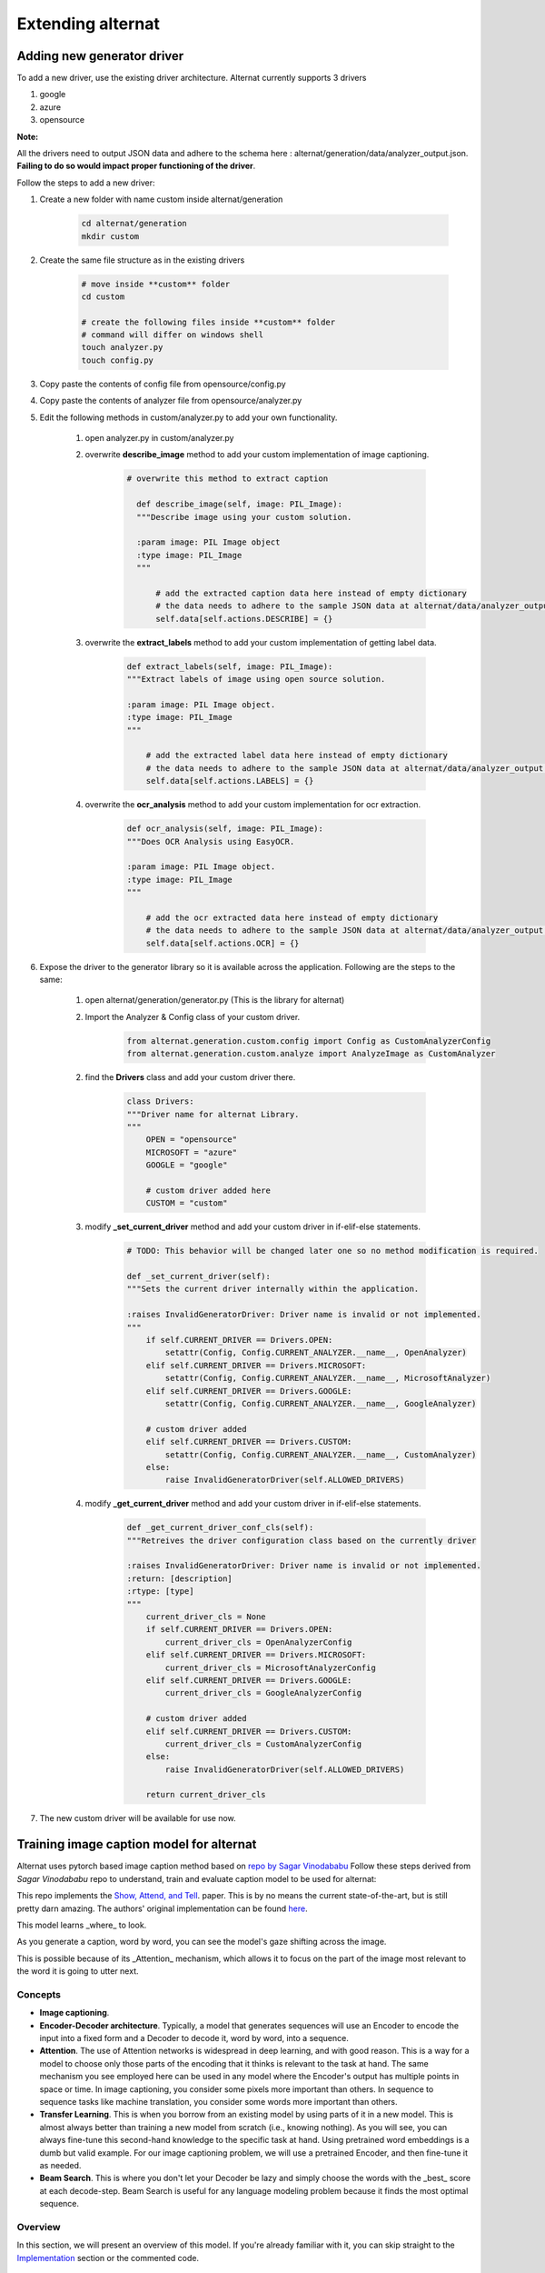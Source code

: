 =====================
Extending alternat
=====================


Adding new generator driver
-----------------------------

To add a new driver, use the existing driver architecture. Alternat currently supports 3 drivers

1. google

2. azure

3. opensource

**Note:**

All the drivers need to output JSON data and adhere to the schema here :
alternat/generation/data/analyzer_output.json. **Failing to do so would impact proper functioning of the driver**.

Follow the steps to add a new driver:

1. Create a new folder with name custom inside alternat/generation

    .. code-block:: bash

      cd alternat/generation
      mkdir custom

2. Create the same file structure as in the existing drivers

    .. code-block:: bash

      # move inside **custom** folder
      cd custom

      # create the following files inside **custom** folder
      # command will differ on windows shell
      touch analyzer.py
      touch config.py

3. Copy paste the contents of config file from opensource/config.py

4. Copy paste the contents of analyzer file from opensource/analyzer.py

5. Edit the following methods in custom/analyzer.py to add your own functionality.

    1. open analyzer.py in custom/analyzer.py

    2. overwrite **describe_image** method to add your custom implementation of image captioning.

        .. code-block:: bash

          # overwrite this method to extract caption

            def describe_image(self, image: PIL_Image):
            """Describe image using your custom solution.

            :param image: PIL Image object
            :type image: PIL_Image
            """

                # add the extracted caption data here instead of empty dictionary
                # the data needs to adhere to the sample JSON data at alternat/data/analyzer_output.json
                self.data[self.actions.DESCRIBE] = {}

    3. overwrite the **extract_labels** method to add your custom implementation of getting label data.

        .. code-block:: bash

          def extract_labels(self, image: PIL_Image):
          """Extract labels of image using open source solution.

          :param image: PIL Image object.
          :type image: PIL_Image
          """

              # add the extracted label data here instead of empty dictionary
              # the data needs to adhere to the sample JSON data at alternat/data/analyzer_output.json
              self.data[self.actions.LABELS] = {}

    4. overwrite the **ocr_analysis** method to add your custom implementation for ocr extraction.

        .. code-block:: bash

          def ocr_analysis(self, image: PIL_Image):
          """Does OCR Analysis using EasyOCR.

          :param image: PIL Image object.
          :type image: PIL_Image
          """

              # add the ocr extracted data here instead of empty dictionary
              # the data needs to adhere to the sample JSON data at alternat/data/analyzer_output.json
              self.data[self.actions.OCR] = {}

6. Expose the driver to the generator library so it is available across the application. Following are the steps to the same:

    1. open alternat/generation/generator.py (This is the library for alternat)

    2. Import the Analyzer & Config class of your custom driver.

        .. code-block:: bash

          from alternat.generation.custom.config import Config as CustomAnalyzerConfig
          from alternat.generation.custom.analyze import AnalyzeImage as CustomAnalyzer

    2. find the **Drivers** class and add your custom driver there.

        .. code-block:: bash

          class Drivers:
          """Driver name for alternat Library.
          """
              OPEN = "opensource"
              MICROSOFT = "azure"
              GOOGLE = "google"

              # custom driver added here
              CUSTOM = "custom"


    3. modify **_set_current_driver** method and add your custom driver in if-elif-else statements.

        .. code-block:: bash

          # TODO: This behavior will be changed later one so no method modification is required.

          def _set_current_driver(self):
          """Sets the current driver internally within the application.

          :raises InvalidGeneratorDriver: Driver name is invalid or not implemented.
          """
              if self.CURRENT_DRIVER == Drivers.OPEN:
                  setattr(Config, Config.CURRENT_ANALYZER.__name__, OpenAnalyzer)
              elif self.CURRENT_DRIVER == Drivers.MICROSOFT:
                  setattr(Config, Config.CURRENT_ANALYZER.__name__, MicrosoftAnalyzer)
              elif self.CURRENT_DRIVER == Drivers.GOOGLE:
                  setattr(Config, Config.CURRENT_ANALYZER.__name__, GoogleAnalyzer)

              # custom driver added
              elif self.CURRENT_DRIVER == Drivers.CUSTOM:
                  setattr(Config, Config.CURRENT_ANALYZER.__name__, CustomAnalyzer)
              else:
                  raise InvalidGeneratorDriver(self.ALLOWED_DRIVERS)


    4. modify **_get_current_driver** method and add your custom driver in if-elif-else statements.

        .. code-block:: bash

          def _get_current_driver_conf_cls(self):
          """Retreives the driver configuration class based on the currently driver

          :raises InvalidGeneratorDriver: Driver name is invalid or not implemented.
          :return: [description]
          :rtype: [type]
          """
              current_driver_cls = None
              if self.CURRENT_DRIVER == Drivers.OPEN:
                  current_driver_cls = OpenAnalyzerConfig
              elif self.CURRENT_DRIVER == Drivers.MICROSOFT:
                  current_driver_cls = MicrosoftAnalyzerConfig
              elif self.CURRENT_DRIVER == Drivers.GOOGLE:
                  current_driver_cls = GoogleAnalyzerConfig

              # custom driver added
              elif self.CURRENT_DRIVER == Drivers.CUSTOM:
                  current_driver_cls = CustomAnalyzerConfig
              else:
                  raise InvalidGeneratorDriver(self.ALLOWED_DRIVERS)

              return current_driver_cls


7. The new custom driver will be available for use now.


Training image caption model for alternat
--------------------------------------------

Alternat uses pytorch based image caption method based on `repo by Sagar Vinodababu <https://github.com/sgrvinod/a-PyTorch-Tutorial-to-Image-Captioning>`_
Follow these steps derived from *Sagar Vinodababu* repo to understand, train and evaluate caption model to be used for alternat:

This repo implements the `Show, Attend, and Tell <https://arxiv.org/abs/1502.03044>`_. paper. This is by no means the current state-of-the-art, but is still pretty darn amazing. The authors' original implementation can be found `here <https://github.com/kelvinxu/arctic-captions>`_.

This model learns _where_ to look.

As you generate a caption, word by word, you can see the model's gaze shifting across the image.

This is possible because of its _Attention_ mechanism, which allows it to focus on the part of the image most relevant to the word it is going to utter next.


Concepts
=============

* **Image captioning**.

* **Encoder-Decoder architecture**. Typically, a model that generates sequences will use an Encoder to encode the input into a fixed form and a Decoder to decode it, word by word, into a sequence.

* **Attention**. The use of Attention networks is widespread in deep learning, and with good reason. This is a way for a model to choose only those parts of the encoding that it thinks is relevant to the task at hand. The same mechanism you see employed here can be used in any model where the Encoder's output has multiple points in space or time. In image captioning, you consider some pixels more important than others. In sequence to sequence tasks like machine translation, you consider some words more important than others.

* **Transfer Learning**. This is when you borrow from an existing model by using parts of it in a new model. This is almost always better than training a new model from scratch (i.e., knowing nothing). As you will see, you can always fine-tune this second-hand knowledge to the specific task at hand. Using pretrained word embeddings is a dumb but valid example. For our image captioning problem, we will use a pretrained Encoder, and then fine-tune it as needed.

* **Beam Search**. This is where you don't let your Decoder be lazy and simply choose the words with the _best_ score at each decode-step. Beam Search is useful for any language modeling problem because it finds the most optimal sequence.

Overview
============

In this section, we will present an overview of this model. If you're already familiar with it, you can skip straight to the `Implementation <https://github.com/sgrvinod/a-PyTorch-Tutorial-to-Image-Captioning#implementation>`_ section or the commented code.

Encoder
*************

The Encoder **encodes the input image with 3 color channels into a smaller image with "learned" channels**.

This smaller encoded image is a summary representation of all that's useful in the original image.

Since we want to encode images, we use Convolutional Neural Networks (CNNs).

We don't need to train an encoder from scratch. Why? Because there are already CNNs trained to represent images.

For years, people have been building models that are extraordinarily good at classifying an image into one of a thousand categories. It stands to reason that these models capture the essence of an image very well.

We have chosen to use the **101 layered Residual Network trained on the ImageNet classification task**, already available in PyTorch. As stated earlier, this is an example of Transfer Learning. You have the option of fine-tuning it to improve performance.

.. figure:: img/encoder.png
    :alt: ResNet Encoder

    ResNet Encoder

These models progressively create smaller and smaller representations of the original image, and each subsequent representation is more "learned", with a greater number of channels. The final encoding produced by our ResNet-101 encoder has a size of 14x14 with 2048 channels, i.e., a `2048, 14, 14` size tensor.

I encourage you to experiment with other pre-trained architectures. The paper uses a VGGnet, also pretrained on ImageNet, but without fine-tuning. Either way, modifications are necessary. Since the last layer or two of these models are linear layers coupled with softmax activation for classification, we strip them away.

Decoder
*************

The Decoder's job is to **look at the encoded image and generate a caption word by word**.

Since it's generating a sequence, it would need to be a Recurrent Neural Network (RNN). We will use an LSTM.

In a typical setting without Attention, you could simply average the encoded image across all pixels. You could then feed this, with or without a linear transformation, into the Decoder as its first hidden state and generate the caption. Each predicted word is used to generate the next word.

.. figure:: img/decoder_no_att.png
    :alt: Decoder without Attention

    Decoder without Attention


In a setting _with_ Attention, we want the Decoder to be able to **look at different parts of the image at different points in the sequence**. For example, while generating the word `football` in `a man holds a football`, the Decoder would know to focus on – you guessed it – the football!

.. figure:: img/decoder_att.png
    :alt: Decoder with Attention

    Decoder with Attention

Instead of the simple average, we use the _weighted_ average across all pixels, with the weights of the important pixels being greater. This weighted representation of the image can be concatenated with the previously generated word at each step to generate the next word.

Attention
**********

The Attention network **computes these weights**.

Intuitively, how would you estimate the importance of a certain part of an image? You would need to be aware of the sequence you have generated *so far*, so you can look at the image and decide what needs describing next. For example, after you mention `a man`, it is logical to declare that he is `holding a football`.

This is exactly what the Attention mechanism does – it considers the sequence generated thus far, and _attends_ to the part of the image that needs describing next.

.. figure:: img/att.png
    :alt: Attention

    Attention

We will use _soft_ Attention, where the weights of the pixels add up to 1. If there are `P` pixels in our encoded image, then at each timestep `t` –

.. figure:: img/weights.png
    :alt: weights

    weights


You could interpret this entire process as computing the **probability that a pixel is _the_ place to look to generate the next word**.

Putting it all together
*****************************

It might be clear by now what our combined network looks like.

.. figure:: img/model.png
    :alt: Putting it all together

    Putting it all together

- Once the Encoder generates the encoded image, we transform the encoding to create the initial hidden state `h` (and cell state `C`) for the LSTM Decoder.
- At each decode step,
  - the encoded image and the previous hidden state is used to generate weights for each pixel in the Attention network.
  - the previously generated word and the weighted average of the encoding are fed to the LSTM Decoder to generate the next word.

Beam Search
*************

We use a linear layer to transform the Decoder's output into a score for each word in the vocabulary.

The straightforward – and greedy – option would be to choose the word with the highest score and use it to predict the next word. But this is not optimal because the rest of the sequence hinges on that first word you choose. If that choice isn't the best, everything that follows is sub-optimal. And it's not just the first word – each word in the sequence has consequences for the ones that succeed it.

It might very well happen that if you'd chosen the _third_ best word at that first step, and the _second_ best word at the second step, and so on... _that_ would be the best sequence you could generate.

It would be best if we could somehow _not_ decide until we've finished decoding completely, and **choose the sequence that has the highest _overall_ score from a basket of candidate sequences**.

Beam Search does exactly this.

- At the first decode step, consider the top `k` candidates.
- Generate `k` second words for each of these `k` first words.
- Choose the top `k` [first word, second word] combinations considering additive scores.
- For each of these `k` second words, choose `k` third words, choose the top `k` [first word, second word, third word] combinations.
- Repeat at each decode step.
- After `k` sequences terminate, choose the sequence with the best overall score.

.. figure:: img/beam_search.png
    :alt: Beam Search example

    Beam Search example


As you can see, some sequences (striked out) may fail early, as they don't make it to the top `k` at the next step. Once `k` sequences (underlined) generate the `<end>` token, we choose the one with the highest score.

Implementation
==================

The sections below briefly describe the implementation.

They are meant to provide some context, but **details are best understood directly from the code**, which is quite heavily commented.

Dataset
*************

I'm using the MSCOCO '14 Dataset. You'd need to download the `Training (13GB) <http://images.cocodataset.org/zips/train2014.zip>`_  and `Validation (6GB) <http://images.cocodataset.org/zips/val2014.zip>`_ images.

We will use `Andrej Karpathy's training, validation, and test splits <http://cs.stanford.edu/people/karpathy/deepimagesent/caption_datasets.zip>`_ . This zip file contain the captions. You will also find splits and captions for the Flicker8k and Flicker30k datasets, so feel free to use these instead of MSCOCO if the latter is too large for your computer.

Inputs to model
****************

We will need three inputs.

Images
*******

Since we're using a pretrained Encoder, we would need to process the images into the form this pretrained Encoder is accustomed to.

Pretrained ImageNet models available as part of PyTorch's `torchvision` module. `This page <https://pytorch.org/docs/master/torchvision/models.html>`_  details the preprocessing or transformation we need to perform – pixel values must be in the range [0,1] and we must then normalize the image by the mean and standard deviation of the ImageNet images' RGB channels.::

    mean = [0.485, 0.456, 0.406]
    std = [0.229, 0.224, 0.225]


Also, PyTorch follows the NCHW convention, which means the channels dimension (C) must precede the size dimensions.

We will resize all MSCOCO images to 256x256 for uniformity.

Therefore, **images fed to the model must be a `Float` tensor of dimension `N, 3, 256, 256`**, and must be normalized by the aforesaid mean and standard deviation. `N` is the batch size.

Captions
**********

Captions are both the target and the inputs of the Decoder as each word is used to generate the next word.

To generate the first word, however, we need a *zeroth* word, `<start>`.

At the last word, we should predict `<end>` the Decoder must learn to predict the end of a caption. This is necessary because we need to know when to stop decoding during inference.

`<start> a man holds a football <end>`

Since we pass the captions around as fixed size Tensors, we need to pad captions (which are naturally of varying length) to the same length with `<pad>` tokens.

`<start> a man holds a football <end> <pad> <pad> <pad>....`

Furthermore, we create a `word_map` which is an index mapping for each word in the corpus, including the `<start>`,`<end>`, and `<pad>` tokens. PyTorch, like other libraries, needs words encoded as indices to look up embeddings for them or to identify their place in the predicted word scores.

`9876 1 5 120 1 5406 9877 9878 9878 9878....`

Therefore, **captions fed to the model must be an `Int` tensor of dimension `N, L`** where `L` is the padded length.

Caption Lengths
****************

Since the captions are padded, we would need to keep track of the lengths of each caption. This is the actual length + 2 (for the `<start>` and `<end>` tokens).

Caption lengths are also important because you can build dynamic graphs with PyTorch. We only process a sequence upto its length and don't waste compute on the *<pad>*s.

Therefore, **caption lengths fed to the model must be an `Int` tensor of dimension `N`**.

Data pipeline
****************

See `create_input_files()` in `utils.py <https://github.com/keplerlab/alternat/blob/main/training_opensource_caption_model/utils.py>`_.

This reads the data downloaded and saves the following files –

- An **HDF5 file containing images for each split in an `I, 3, 256, 256` tensor**, where `I` is the number of images in the split. Pixel values are still in the range [0, 255], and are stored as unsigned 8-bit `Int`s.
- A **JSON file for each split with a list of `N_c` * `I` encoded captions**, where `N_c` is the number of captions sampled per image. These captions are in the same order as the images in the HDF5 file. Therefore, the `i`th caption will correspond to the `i // N_c`th image.
- A **JSON file for each split with a list of `N_c` * `I` caption lengths**. The `i`th value is the length of the `i`th caption, which corresponds to the `i // N_c`th image.
- A **JSON file which contains the `word_map`**, the word-to-index dictionary.

Before we save these files, we have the option to only use captions that are shorter than a threshold, and to bin less frequent words into an `<unk>` token.

We use HDF5 files for the images because we will read them directly from disk during training / validation. They're simply too large to fit into RAM all at once. But we do load all captions and their lengths into memory.

See `CaptionDataset` in `datasets.py <https://github.com/keplerlab/alternat/blob/main/training_opensource_caption_model/datasets.py>`_.

This is a subclass of PyTorch `Dataset <https://pytorch.org/docs/master/data.html#torch.utils.data.Dataset>`_ . It needs a `**len**` method defined, which returns the size of the dataset, and a `**getitem**` method which returns the `i`th image, caption, and caption length.

We read images from disk, convert pixels to [0,255], and normalize them inside this class.

The `Dataset` will be used by a PyTorch `DataLoader <https://pytorch.org/docs/master/data.html#torch.utils.data.DataLoader>`_ in `train.py` to create and feed batches of data to the model for training or validation.

Encoder
*********

See `Encoder` in `models.py <https://github.com/keplerlab/alternat/blob/main/training_opensource_caption_model/models.py>`_.

We use a pretrained ResNet-101 already available in PyTorch's `torchvision` module. Discard the last two layers (pooling and linear layers), since we only need to encode the image, and not classify it.

We do add an `AdaptiveAvgPool2d()` layer to **resize the encoding to a fixed size**. This makes it possible to feed images of variable size to the Encoder. (We did, however, resize our input images to `256, 256` because we had to store them together as a single tensor.)

Since we may want to fine-tune the Encoder, we add a `fine_tune()` method which enables or disables the calculation of gradients for the Encoder's parameters. We **only fine-tune convolutional blocks 2 through 4 in the ResNet**, because the first convolutional block would have usually learned something very fundamental to image processing, such as detecting lines, edges, curves, etc. We don't mess with the foundations.

Attention
**********

See `Attention` in `models.py <https://github.com/keplerlab/alternat/blob/main/training_opensource_caption_model/models.py>`_.

The Attention network is simple – it's composed of only linear layers and a couple of activations.

Separate linear layers **transform both the encoded image (flattened to `N, 14 * 14, 2048`) and the hidden state (output) from the Decoder to the same dimension**, viz. the Attention size. They are then added and ReLU activated. A third linear layer **transforms this result to a dimension of 1**, whereupon we **apply the softmax to generate the weights** `alpha`.

Decoder
*********

See `DecoderWithAttention` in `models.py <https://github.com/keplerlab/alternat/blob/main/training_opensource_caption_model/models.py>`_.

The output of the Encoder is received here and flattened to dimensions `N, 14 * 14, 2048`. This is just convenient and prevents having to reshape the tensor multiple times.

We **initialize the hidden and cell state of the LSTM** using the encoded image with the `init_hidden_state()` method, which uses two separate linear layers.

At the very outset, we **sort the `N` images and captions by decreasing caption lengths**. This is so that we can process only _valid_ timesteps, i.e., not process the `<pad>`s.

.. figure:: img/sorted.jpg
    :alt:


We can iterate over each timestep, processing only the colored regions, which are the **_effective_ batch size** `N_t` at that timestep. The sorting allows the top `N_t` at any timestep to align with the outputs from the previous step. At the third timestep, for example, we process only the top 5 images, using the top 5 outputs from the previous step.

This **iteration is performed _manually_ in a `for` loop** with a PyTorch `LSTMCell <https://pytorch.org/docs/master/nn.html#torch.nn.LSTM>`_ instead of iterating automatically without a loop with a PyTorch `LSTM <https://pytorch.org/docs/master/nn.html#torch.nn.LSTM>`_. This is because we need to execute the Attention mechanism between each decode step. An `LSTMCell` is a single timestep operation, whereas an `LSTM` would iterate over multiple timesteps continously and provide all outputs at once.

We **compute the weights and attention-weighted encoding** at each timestep with the Attention network. In section `4.2.1` of the paper, they recommend **passing the attention-weighted encoding through a filter or gate**. This gate is a sigmoid activated linear transform of the Decoder's previous hidden state. The authors state that this helps the Attention network put more emphasis on the objects in the image.

We **concatenate this filtered attention-weighted encoding with the embedding of the previous word** (`<start>` to begin), and run the `LSTMCell` to **generate the new hidden state (or output)**. A linear layer **transforms this new hidden state into scores for each word in the vocabulary**, which is stored.

We also store the weights returned by the Attention network at each timestep. You will see why soon enough.

Training
***************************

Before you begin, make sure to save the required data files for training, validation, and testing. To do this, run the contents of `create_input_files.py <https://github.com/keplerlab/alternat/blob/main/training_opensource_caption_model/create_input_files.py>`_ after pointing it to the the Karpathy JSON file and the image folder containing the extracted `train2014` and `val2014` folders from your `downloaded data <https://github.com/sgrvinod/a-PyTorch-Tutorial-to-Image-Captioning#dataset>`_.

See `train.py <https://github.com/keplerlab/alternat/blob/main/training_opensource_caption_model/train.py>`_.

The parameters for the model (and training it) are at the beginning of the file, so you can easily check or modify them should you wish to.

To **train your model from scratch**, simply run this file –

`python train.py`

To **resume training at a checkpoint**, point to the corresponding file with the `checkpoint` parameter at the beginning of the code.

Note that we perform validation at the end of every training epoch.

Loss Function
***************************


Since we're generating a sequence of words, we use `CrossEntropyLoss <https://pytorch.org/docs/master/nn.html#torch.nn.CrossEntropyLoss>`_. You only need to submit the raw scores from the final layer in the Decoder, and the loss function will perform the softmax and log operations.

The authors of the paper recommend using a second loss – a "**doubly stochastic regularization**". We know the weights sum to 1 at a given timestep. But we also encourage the weights at a single pixel `p` to sum to 1 across _all_ timesteps `T` –

.. figure:: img/doublystochastic.jpg
    :alt:

This means we want the model to attend to every pixel over the course of generating the entire sequence. Therefore, we try to **minimize the difference between 1 and the sum of a pixel's weights across all timesteps**.

**We do not compute losses over the padded regions**. An easy way to do get rid of the pads is to use PyTorch's `pack_padded_sequence() <https://pytorch.org/docs/master/nn.html#torch.nn.utils.rnn.pack_padded_sequence>`_, which flattens the tensor by timestep while ignoring the padded regions. You can now aggregate the loss over this flattened tensor.

.. figure:: img/sorted.jpg
    :alt:

**Note** – This function is actually used to perform the same dynamic batching (i.e., processing only the effective batch size at each timestep) we performed in our Decoder, when using an `RNN` or `LSTM` in PyTorch. In this case, PyTorch handles the dynamic variable-length graphs internally. You can see an example in `dynamic_rnn.py <https://github.com/sgrvinod/a-PyTorch-Tutorial-to-Sequence-Labeling/blob/master/dynamic_rnn.py>`_ in my other tutorial on sequence labeling. We would have used this function along with an `LSTM` in our Decoder if we weren't manually iterating because of the Attention network.

Early stopping with BLEU
***************************

To evaluate the model's performance on the validation set, we will use the automated `BiLingual Evaluation Understudy (BLEU) <http://www.aclweb.org/anthology/P02-1040.pdf>`_ evaluation metric. This evaluates a generated caption against reference caption(s). For each generated caption, we will use all `N_c` captions available for that image as the reference captions.

The authors of the **Show, Attend and Tell** paper observe that correlation between the loss and the BLEU score breaks down after a point, so they recommend to stop training early on when the BLEU score begins to degrade, even if the loss continues to decrease.

I used the BLEU tool `available in the NLTK module <https://www.nltk.org/_modules/nltk/translate/bleu_score.html>`_.

Note that there is considerable criticism of the BLEU score because it doesn't always correlate well with human judgment. The authors also report the METEOR scores for this reason, but I haven't implemented this metric.

Remarks
***************************


I recommend you train in stages.

I first trained only the Decoder, i.e. without fine-tuning the Encoder, with a batch size of `80`.
I trained for 20 epochs, and the BLEU-4 score peaked at about `23.25` at the 13th epoch. I used the `Adam() <https://pytorch.org/docs/master/optim.html#torch.optim.Adam>`_ optimizer with an initial learning rate of `4e-4`.

I continued from the 13th epoch checkpoint allowing fine-tuning of the Encoder with a batch size of `32`. The smaller batch size is because the model is now larger because it contains the Encoder's gradients. With fine-tuning, the score rose to `24.29` in just about 3 epochs. Continuing training would probably have pushed the score slightly higher but I had to commit my GPU elsewhere.

An important distinction to make here is that I'm still supplying the ground-truth as the input at each decode-step during validation, regardless of the word last generated. This is called **Teacher Forcing**. While this is commonly used during training to speed-up the process, as we are doing, conditions during validation must mimic real inference conditions as much as possible. I haven't implemented batched inference yet – where each word in the caption is generated from the previously generated word, and terminates upon hitting the `<end>` token.

Since I'm teacher-forcing during validation, the BLEU score measured above on the resulting captions _does not_ reflect real performance. In fact, the BLEU score is a metric designed for comparing naturally generated captions to ground-truth captions of differing length. Once batched inference is implemented, i.e. no Teacher Forcing, early-stopping with the BLEU score will be truly 'proper'.

With this in mind, I used `eval.py <https://github.com/keplerlab/alternat/blob/main/training_opensource_caption_model/eval.py>`_ to compute the correct BLEU-4 scores of this model checkpoint on the validation and test sets _without_ Teacher Forcing, at different beam sizes –

Beam Size | Validation BLEU-4 | Test BLEU-4 |
:---: | :---: | :---: |
1 | 29.98 | 30.28 |
3 | 32.95 | 33.06 |
5 | 33.17 | 33.29 |

The test score is higher than the result in the paper, and could be because of how our BLEU calculators are parameterized, the fact that I used a ResNet encoder, and actually fine-tuned the encoder – even if just a little.

Also, remember – when fine-tuning during Transfer Learning, it's always better to use a learning rate considerably smaller than what was originally used to train the borrowed model. This is because the model is already quite optimized, and we don't want to change anything too quickly. I used `Adam()` for the Encoder as well, but with a learning rate of `1e-4`, which is a tenth of the default value for this optimizer.

On a Titan X (Pascal), it took 55 minutes per epoch without fine-tuning, and 2.5 hours with fine-tuning at the stated batch sizes.

Model Checkpoint
******************

You can download this pretrained model and the corresponding `word_map` `here <https://drive.google.com/uc?id=1MVrblmhJ2svQ61A6J6OZkWEI-8oySTeS>`_ and `here <https://drive.google.com/uc?id=1MVrblmhJ2svQ61A6J6OZkWEI-8oySTeS>`_ respectively.

Note that this checkpoint should be `loaded directly with PyTorch <https://pytorch.org/docs/stable/torch.html?#torch.load>`_, or passed to `caption.py <https://github.com/keplerlab/alternat/blob/main/training_opensource_caption_model/caption.py>`_ – see below.

Inference
***********

See `caption.py <https://github.com/keplerlab/alternat/blob/main/training_opensource_caption_model/caption.py>`_.

During inference, we _cannot_ directly use the `forward()` method in the Decoder because it uses Teacher Forcing. Rather, we would actually need to **feed the previously generated word to the LSTM at each timestep**.

`caption_image_beam_search()` reads an image, encodes it, and applies the layers in the Decoder in the correct order, while using the previously generated word as the input to the LSTM at each timestep. It also incorporates Beam Search.

`visualize_att()` can be used to visualize the generated caption along with the weights at each timestep as seen in the examples.

To **caption an image** from the command line, point to the image, model checkpoint, word map (and optionally, the beam size) as follows –

`python caption.py --img='path/to/image.jpeg' --model='path/to/BEST_checkpoint_coco_5_cap_per_img_5_min_word_freq.pth.tar' --word_map='path/to/WORDMAP_coco_5_cap_per_img_5_min_word_freq.json' --beam_size=5`

Alternatively, use the functions in the file as needed.

Also see `eval.py <https://github.com/keplerlab/alternat/blob/main/training_opensource_caption_model/eval.py>`_, which implements this process for calculating the BLEU score on the validation set, with or without Beam Search.


FAQs
*****

**You said soft attention. Is there, um, a hard attention?**

Yes, the **Show, Attend and Tell** paper uses both variants, and the Decoder with "hard" attention performs marginally better.

In *soft* attention, which we use here, you're computing the weights `alpha` and using the weighted average of the features across all pixels. This is a deterministic, differentiable operation.

In *hard* attention, you are choosing to just sample some pixels from a distribution defined by `alpha`. Note that any such probabilistic sampling is non-deterministic or _stochastic_, i.e. a specific input will not always produce the same output. But since gradient descent presupposes that the network is deterministic (and therefore differentiable), the sampling is reworked to remove its stochasticity. My knowledge of this is fairly superficial at this point – I will update this answer when I have a more detailed understanding.



**How do I use an attention network for an NLP task like a sequence to sequence model?**

Much like you use a CNN to generate an encoding with features at each pixel, you would use an RNN to generate encoded features at each timestep i.e. word position in the input.

Without attention, you would use the Encoder's output at the last timestep as the encoding for the entire sentence, since it would also contain information from prior timesteps. The Encoder's last output now bears the burden of having to encode the entire sentence meaningfully, which is not easy, especially for longer sentences.

With attention, you would attend over the timesteps in the Encoder's output, generating weights for each timestep/word, and take the weighted average to represent the sentence. In a sequence to sequence task like machine translation, you would attend to the relevant words in the input as you generate each word in the output.

You could also use Attention without a Decoder. For example, if you want to classify text, you can attend to the important words in the input just once to perform the classification.



**Can we use Beam Search during training?**

Not with the current loss function, but `yes <https://arxiv.org/abs/1606.02960>`_. This is not common at all.


**What is Teacher Forcing?**

Teacher Forcing is when we use the ground truth captions as the input to the Decoder at each timestep, and not the word it generated in the previous timestep. It's common to teacher-force during training since it could mean faster convergence of the model. But it can also learn to depend on being told the correct answer, and exhibit some instability in practice.

It would be ideal to train using Teacher Forcing `only some of the time <https://pytorch.org/tutorials/intermediate/seq2seq_translation_tutorial.html#training-the-model>`_, based on a probability. This is called Scheduled Sampling.

(I plan to add the option).



Can I use pretrained word embeddings (GloVe, CBOW, skipgram, etc.) instead of learning them from scratch?

Yes, you could, with the `load_pretrained_embeddings()` method in the `Decoder` class. You could also choose to fine-tune (or not) with the `fine_tune_embeddings()` method.

After creating the Decoder in `train.py <https://github.com/keplerlab/alternat/blob/main/training_opensource_caption_model/train.py>`_, you should provide the pretrained vectors to `load_pretrained_embeddings()` stacked in the same order as in the `word_map`. For words that you don't have pretrained vectors for, like `<start>`, you can initialize embeddings randomly like we did in `init_weights()`. I recommend fine-tuning to learn more meaningful vectors for these randomly initialized vectors.::

        decoder = DecoderWithAttention(attention_dim=attention_dim,
                                       embed_dim=emb_dim,
                                       decoder_dim=decoder_dim,
                                       vocab_size=len(word_map),
                                       dropout=dropout)
        decoder.load_pretrained_embeddings(pretrained_embeddings)  # pretrained_embeddings should be of dimensions (len(word_map), emb_dim)
        decoder.fine_tune_embeddings(True)  # or False

  
Also make sure to change the `emb_dim` parameter from its current value of `512` to the size of your pre-trained embeddings. This should automatically adjust the input size of the decoder LSTM to accomodate them.




